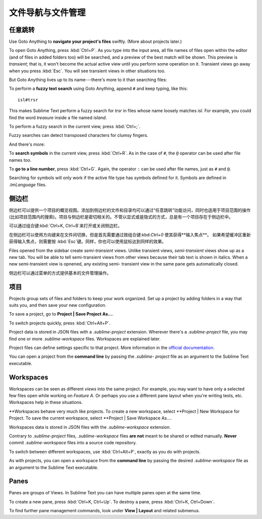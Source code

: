 ===================================
文件导航与文件管理
===================================

任意跳转
=============

Use Goto Anything to **navigate your project's files** swiftly. (More about
projects later.)

To open Goto Anything, press :kbd:`Ctrl+P`. As you type into the input area,
all file names of files open within the editor (and of files in added folders
too) will be searched, and a preview of the best match will be shown. This
preview is *transient*; that is, it won't become the actual active view until
you perform some operation on it. Transient views go away when you press
:kbd:`Esc`. You will see transient views in other situations too.

But Goto Anything lives up to its name---there's more to it than searching
files:

To perform a **fuzzy text search** using Goto Anything, append ``#`` and
keep typing, like this:

::

	isl#trsr

This makes Sublime Text perform a fuzzy search for *trsr* in files whose name
loosely matches *isl*. For example, you could find the word *treasure* inside
a file named *island*.

To perform a fuzzy search in the current view, press :kbd:`Ctrl+;`.

Fuzzy searches can detect transposed characters for clumsy fingers.

And there's more:

To **search symbols** in the current view, press :kbd:`Ctrl+R`. As in the case
of ``#``, the ``@`` operator can be used after file names too.

To **go to a line number**, press :kbd:`Ctrl+G`. Again, the operator ``:`` can
be used after file names, just as ``#`` and ``@``.

Searching for symbols will only work if the active file type has symbols
defined for it. Symbols are defined in *.tmLanguage* files.

.. todo: Explain how to create symbols.


侧边栏
=======

侧边栏可以提供一个项目的概览视图。添加到侧边栏的文件和目录均可以通过“任意跳转”功能访问，同时也适用于项目范围的操作(比如项目范围内的搜索)。项目与侧边栏是密切相关的。不管以显式或是隐式的方式，总是有一个项目存在于侧边栏中。

可以通过组合键:kbd:`Ctrl+K, Ctrl+B`来打开或关闭侧边栏。

在侧边栏可以使用方向键来在文件间切换，但是首先需要通过按组合键:kbd:`Ctrl+0` 使其获得**输入焦点**。
如果希望缓冲区重新获得输入焦点，则需要按 :kbd:`Esc`键。同样，你也可以使用鼠标达到同样的效果。

Files opened from the sidebar create *semi-transient* views. Unlike transient
views, *semi-transient* views show up as a new tab. You will be able to tell
semi-transient views from other views because their tab text is shown in
italics. When a new semi-transient view is opnened, any existing semi-
transient view in the same pane gets automatically closed.

侧边栏可以通过菜单的方式提供基本的文件管理操作。

项目
========

Projects group sets of files and folders to keep your work organized. Set up a
project by adding folders in a way that suits you, and then save your new
configuration.

To save a project, go to **Project | Save Project As...**.

To switch projects quickly, press :kbd:`Ctrl+Alt+P`.

Project data is stored in JSON files with a `.sublime-project` extension.
Wherever there's a `.sublime-project` file, you may find one or more
`.sublime-workspace` files. Workspaces are explained later.

Project files can define settings specific to that project. More
information in the `official documentation`_.

.. _official documentation: http://www.sublimetext.com/docs/2/projects.html

.. todo: add settings example here.

You can open a project from the **command line** by passing the *.sublime-
project* file as an argument to the Sublime Text executable.


Workspaces
==========

Workspaces can be seen as different *views* into the same project. For
example, you may want to have only a selected few files open while working on
*Feature A*. Or perhaps you use a different pane layout when you're writing
tests, etc. Workspaces help in these situations.

**Workspaces behave very much like projects. To create a new workspace, select
**Project | New Workspace for Project. To save the current workspace, select
**Project | Save Workspace As....

Workspaces data is stored in JSON files with the *.sublime-workspace*
extension.

Contrary to *.sublime-project* files, *.sublime-workspace* files **are not**
meant to be shared or edited manually. **Never** commit *.sublime-workspace*
files into a source code repository.

To switch between different workspaces, use :kbd:`Ctrl+Alt+P`, exactly as you
do with projects.

As with projects, you can open a workspace from the **command line** by
passing the desired *.sublime-workspace* file as an argument to the Sublime
Text executable.


Panes
=====

Panes are groups of Views. In Sublime Text you can have multiple panes open
at the same time.

To create a new pane, press :kbd:`Ctrl+K, Ctrl+Up`. To destroy a pane,
press :kbd:`Ctrl+K, Ctrl+Down`.

To find further pane management commands, look under **View | Layout** and
related submenus.
